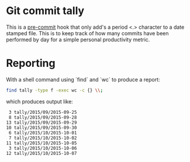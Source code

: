 * Git commit tally

This is a [[http://pre-commit.com/][pre-commit]] hook that only add's a period <.> character to a
date stamped file. This is to keep track of how many commits have been
performed by day for a simple personal productivity metric.


* Reporting

With a shell command using `find` and `wc` to produce a report:

#+BEGIN_SRC sh
  find tally -type f -exec wc -c {} \\;
#+END_SRC

which produces output like:

#+BEGIN_EXAMPLE
       3 tally/2015/09/2015-09-25
       8 tally/2015/09/2015-09-28
      13 tally/2015/09/2015-09-29
      10 tally/2015/09/2015-09-30
       6 tally/2015/10/2015-10-01
       7 tally/2015/10/2015-10-02
      11 tally/2015/10/2015-10-05
       3 tally/2015/10/2015-10-06
      12 tally/2015/10/2015-10-07
#+END_EXAMPLE
